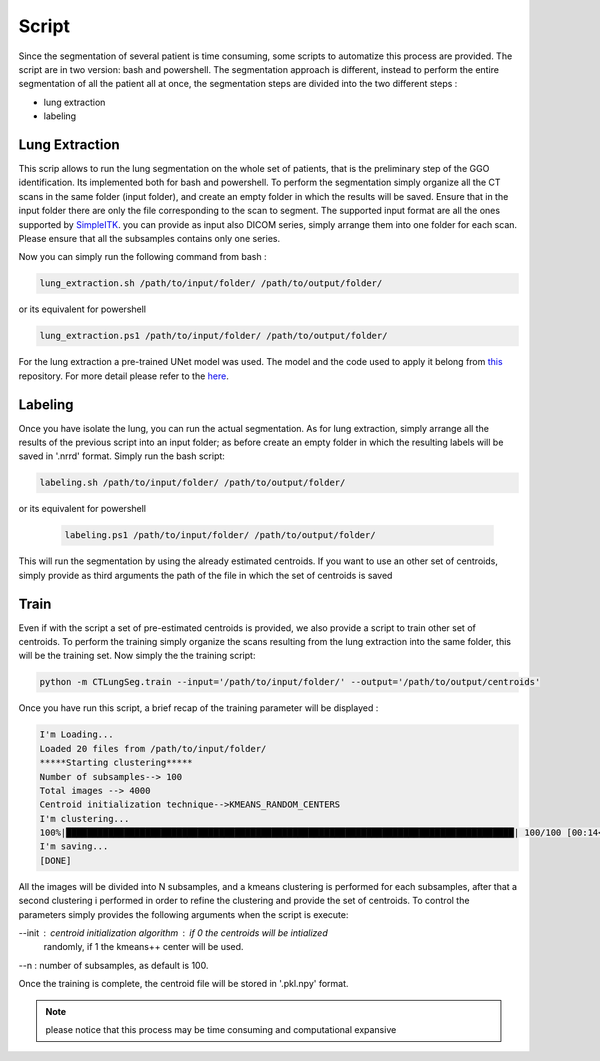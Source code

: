 Script
======
Since the segmentation of several patient is time consuming, some scripts
to automatize this process are provided. The script are in two version: bash and
powershell. The segmentation approach is different, instead to perform the
entire segmentation of all the patient all at once, the segmentation steps are
divided into the two different steps :

- lung extraction
- labeling

Lung Extraction
---------------

This scrip allows to run the lung segmentation on the whole set of patients,
that is the preliminary step of the GGO identification. Its implemented both for
bash and powershell.
To perform the segmentation simply organize all the CT scans in the same folder
(input folder), and create an empty folder in which the results will be saved.
Ensure that in the input folder there are only the file corresponding to the scan
to segment. The supported input format are all the ones supported by SimpleITK_.
you can provide as input also DICOM series, simply arrange them into one folder
for each scan. Please ensure that all the subsamples contains only one series.

Now you can simply run the following command from bash :

.. code-block:: bash

  lung_extraction.sh /path/to/input/folder/ /path/to/output/folder/

or its equivalent for powershell

.. code-block:: powershell

  lung_extraction.ps1 /path/to/input/folder/ /path/to/output/folder/


For the lung extraction a pre-trained UNet model was used. The model and the
code used to apply it belong from this_ repository. For more detail please
refer to the here_.


Labeling
--------

Once you have isolate the lung, you can run the actual segmentation. As for
lung extraction, simply arrange all the results of the previous script into an
input folder; as before create an empty folder in which the resulting labels
will be saved in '.nrrd' format.
Simply run the bash script:

.. code-block:: bash

  labeling.sh /path/to/input/folder/ /path/to/output/folder/

or its equivalent for powershell

  .. code-block:: powershell

    labeling.ps1 /path/to/input/folder/ /path/to/output/folder/

This will run the segmentation by using the already estimated centroids. If you
want to use an other set of centroids, simply provide as third arguments the path
of the file in which the set of centroids is saved


Train
-----

Even if with the script a set of pre-estimated centroids is provided, we also provide
a script to train other set of centroids. To perform the training simply organize
the scans resulting from the lung extraction into the same folder, this will be the
training set. Now simply the the training script:

.. code-block:: bash

  python -m CTLungSeg.train --input='/path/to/input/folder/' --output='/path/to/output/centroids'

Once you have run this script, a brief recap of the training parameter will be
displayed :

.. code-block:: bash

  I'm Loading...
  Loaded 20 files from /path/to/input/folder/
  *****Starting clustering*****
  Number of subsamples--> 100
  Total images --> 4000
  Centroid initialization technique-->KMEANS_RANDOM_CENTERS
  I'm clustering...
  100%|█████████████████████████████████████████████████████████████████████████████████████| 100/100 [00:14<00:00,  2.86s/it]
  I'm saving...
  [DONE]


All  the images will be divided into N subsamples, and a kmeans clustering is
performed for each subsamples, after that a second clustering i performed in order
to refine the clustering and provide the set of centroids.
To control the parameters simply provides the following arguments when the script
is execute:

--init : centroid initialization algorithm : if 0 the centroids will be intialized
            randomly, if 1 the kmeans++ center will be used.

--n : number of subsamples, as default is 100.



Once the training is complete, the centroid file will be stored in '.pkl.npy'
format.

.. note::

  please notice that this process may be time consuming and computational expansive



.. _SimpleITK: https://simpleitk.readthedocs.io/en/master/IO.html
.. _this: https://github.com/JoHof/lungmask
.. _here: https://eurradiolexp.springeropen.com/articles/10.1186/s41747-020-00173-2
